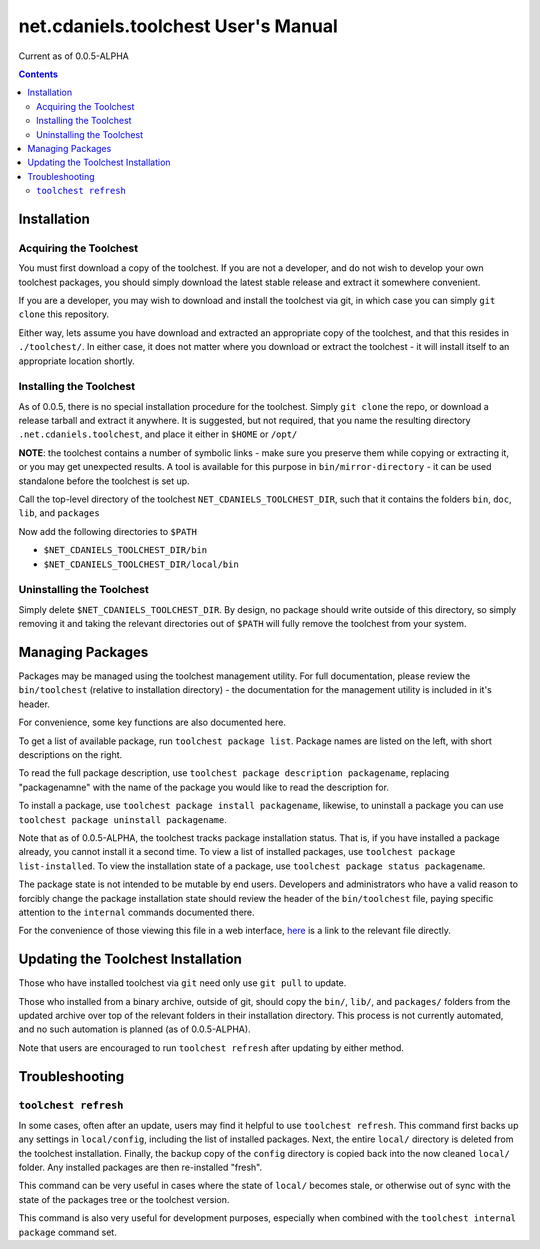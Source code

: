 ************************************
net.cdaniels.toolchest User's Manual
************************************

Current as of 0.0.5-ALPHA 

.. contents:: 

Installation
============

Acquiring the Toolchest
-----------------------

You must first download a copy of the toolchest. If you are not a developer,
and do not wish to develop your own toolchest packages, you should simply
download the latest stable release and extract it somewhere convenient. 

If you are a developer, you may wish to download and install the toolchest via
git, in which case you can simply ``git clone`` this repository.

Either way, lets assume you have download and extracted an appropriate copy of
the toolchest, and that this resides in ``./toolchest/``. In either case, it
does not matter where you download or extract the toolchest - it will install
itself to an appropriate location shortly.

Installing the Toolchest
------------------------

As of 0.0.5, there is no special installation procedure for the toolchest.
Simply ``git clone`` the repo, or download a release tarball and extract it
anywhere. It is suggested, but not required, that you name the resulting
directory ``.net.cdaniels.toolchest``, and place it either in ``$HOME`` or
``/opt/``

**NOTE**: the toolchest contains a number of symbolic links - make sure you
preserve them while copying or extracting it, or you may get unexpected
results. A tool is available for this purpose in ``bin/mirror-directory`` - it
can be used standalone before the toolchest is set up.

Call the top-level directory of the toolchest ``NET_CDANIELS_TOOLCHEST_DIR``,
such that it contains the folders ``bin``, ``doc``, ``lib``, and ``packages``

Now add the following directories to ``$PATH``

* ``$NET_CDANIELS_TOOLCHEST_DIR/bin``
* ``$NET_CDANIELS_TOOLCHEST_DIR/local/bin``

Uninstalling the Toolchest
--------------------------

Simply delete ``$NET_CDANIELS_TOOLCHEST_DIR``. By design, no package should
write outside of this directory, so simply removing it and taking the relevant
directories out of ``$PATH`` will fully remove the toolchest from your system.

Managing Packages
=================

Packages may be managed using the toolchest management utility. For full
documentation, please review the ``bin/toolchest`` (relative to installation
directory) - the documentation for the management utility is included in it's
header.

For convenience, some key functions are also documented here. 

To get a list of available package, run ``toolchest package list``. Package
names are listed on the left, with short descriptions on the right.

To read the full package description, use ``toolchest package description
packagename``, replacing "packagenamne" with the name of the package you would
like to read the description for.

To install a package, use ``toolchest package install packagename``, likewise,
to uninstall a package you can use ``toolchest package uninstall
packagename``.

Note that as of 0.0.5-ALPHA, the toolchest tracks package installation status.
That is, if you have installed a package already, you cannot install it a
second time. To view a list of installed packages, use ``toolchest package
list-installed``. To view the installation state of a package, use ``toolchest
package status packagename``. 

The package state is not intended to be mutable by end users. Developers and
administrators who have a valid reason to forcibly change the package
installation state should review the header of the ``bin/toolchest`` file,
paying specific attention to the ``internal`` commands documented there.

For the convenience of those viewing this file in a web interface, `here
<../bin/toolchest>`_ is a link to the relevant file directly.

Updating the Toolchest Installation
===================================

Those who have installed toolchest via ``git`` need only use ``git pull`` to
update.

Those who installed from a binary archive, outside of git, should copy the
``bin/``, ``lib/``, and ``packages/`` folders from the updated archive over
top of the relevant folders in their installation directory. This process is
not currently automated, and no such automation is planned (as of
0.0.5-ALPHA).

Note that users are encouraged to run ``toolchest refresh`` after updating by
either method.

Troubleshooting
===============

``toolchest refresh``
---------------------

In some cases, often after an update, users may find it helpful to use
``toolchest refresh``. This command first backs up any settings in
``local/config``, including the list of installed packages. Next, the entire
``local/`` directory is deleted from the toolchest installation. Finally, the
backup copy of the ``config`` directory is copied back into the now cleaned
``local/`` folder. Any installed packages are then re-installed "fresh".

This command can be very useful in cases where the state of ``local/`` becomes
stale, or otherwise out of sync with the state of the packages tree or the
toolchest version. 

This command is also very useful for development purposes, especially when
combined with the ``toolchest internal package`` command set.